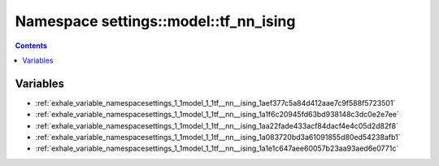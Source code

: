 
.. _namespace_settings__model__tf_nn_ising:

Namespace settings::model::tf_nn_ising
======================================


.. contents:: Contents
   :local:
   :backlinks: none





Variables
---------


- :ref:`exhale_variable_namespacesettings_1_1model_1_1tf__nn__ising_1aef377c5a84d412aae7c9f588f5723501`

- :ref:`exhale_variable_namespacesettings_1_1model_1_1tf__nn__ising_1a1f6c20945fd63bd938148c3dc0e2e7ee`

- :ref:`exhale_variable_namespacesettings_1_1model_1_1tf__nn__ising_1aa22fade433acf84dacf4e4c05d2d82f8`

- :ref:`exhale_variable_namespacesettings_1_1model_1_1tf__nn__ising_1a083720bd3a61091855d80ed54238afb1`

- :ref:`exhale_variable_namespacesettings_1_1model_1_1tf__nn__ising_1a1e1c647aee60057b23aa93aed6e0771c`
